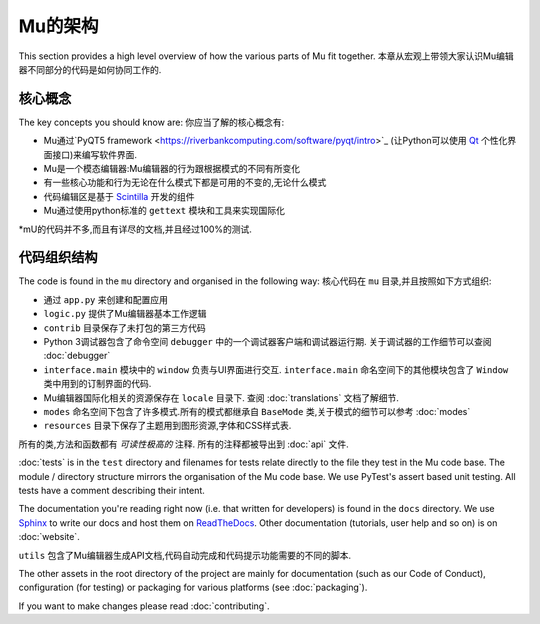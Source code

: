 Mu的架构
-----------------

This section provides a high level overview of how the various parts of Mu
fit together.
本章从宏观上带领大家认识Mu编辑器不同部分的代码是如何协同工作的.

核心概念
============

The key concepts you should know are:
你应当了解的核心概念有:


* Mu通过`PyQT5 framework <https://riverbankcomputing.com/software/pyqt/intro>`_ (让Python可以使用 `Qt <https://www.qt.io/>`_ 个性化界面接口)来编写软件界面.
* Mu是一个模态编辑器:Mu编辑器的行为跟根据模式的不同有所变化
* 有一些核心功能和行为无论在什么模式下都是可用的不变的,无论什么模式
* 代码编辑区是基于 `Scintilla <http://www.scintilla.org/>`_ 开发的组件
* Mu通过使用python标准的 ``gettext`` 模块和工具来实现国际化
*mU的代码并不多,而且有详尽的文档,并且经过100%的测试.

代码组织结构
==============

The code is found in the ``mu`` directory and organised in the following way:
核心代码在 ``mu`` 目录,并且按照如下方式组织:

* 通过 ``app.py`` 来创建和配置应用
* ``logic.py`` 提供了Mu编辑器基本工作逻辑
* ``contrib`` 目录保存了未打包的第三方代码
* Python 3调试器包含了命令空间 ``debugger`` 中的一个调试器客户端和调试器运行期. 关于调试器的工作细节可以查阅 :doc:`debugger`
* ``interface.main`` 模块中的 ``window`` 负责与UI界面进行交互. ``interface.main`` 命名空间下的其他模块包含了 ``Window`` 类中用到的订制界面的代码.
* Mu编辑器国际化相关的资源保存在 ``locale`` 目录下. 查阅 :doc:`translations` 文档了解细节.
* ``modes`` 命名空间下包含了许多模式.所有的模式都继承自 ``BaseMode`` 类,关于模式的细节可以参考 :doc:`modes`
* ``resources`` 目录下保存了主题用到图形资源,字体和CSS样式表.

所有的类,方法和函数都有 *可读性极高的* 注释.
所有的注释都被导出到 :doc:`api` 文件.

:doc:`tests` is in the ``test`` directory and filenames for tests relate
directly to the file they test in the Mu code base. The module / directory
structure mirrors the organisation of the Mu code base. We use PyTest's assert
based unit testing. All tests have a comment describing their intent.

The documentation you're reading right now (i.e. that written for developers)
is found in the ``docs`` directory. We use `Sphinx <http://www.sphinx-doc.org/en/stable/>`_
to write our docs and host them on `ReadTheDocs <https://mu.readthedocs.io/en/latest/>`_.
Other documentation (tutorials, user help and so on) is on :doc:`website`.

``utils`` 包含了Mu编辑器生成API文档,代码自动完成和代码提示功能需要的不同的脚本.

The other assets in the root directory of the project are mainly for
documentation (such as our Code of Conduct), configuration (for testing) or
packaging for various platforms (see :doc:`packaging`).


If you want to make changes please read :doc:`contributing`.
